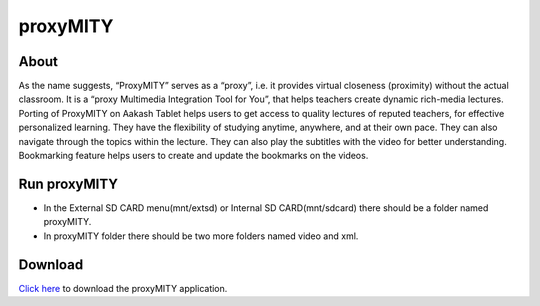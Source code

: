 proxyMITY
================

About
-----
As the name suggests, “ProxyMITY” serves as a “proxy”, i.e. it provides virtual closeness
(proximity) without the actual classroom. It is a “proxy Multimedia Integration Tool for You”, that
helps teachers create dynamic rich-media lectures.
Porting of ProxyMITY on Aakash Tablet helps users to get access to quality lectures of reputed
teachers, for effective personalized learning. They have the flexibility of studying anytime,
anywhere, and at their own pace. They can also navigate through the topics within the lecture.
They can also play the subtitles with the video for better understanding. Bookmarking feature
helps users to create and update the bookmarks on the videos.

Run proxyMITY
-------------

* In the External SD CARD menu(mnt/extsd) or Internal SD CARD(mnt/sdcard) there should be a folder named proxyMITY.
* In proxyMITY folder there should be two more folders named video and xml.

Download
--------

`Click here <http://www.it.iitb.ac.in/AakashApps/repo/proxyMITY_fdroid_1.0.apk>`_ to download the proxyMITY application.
